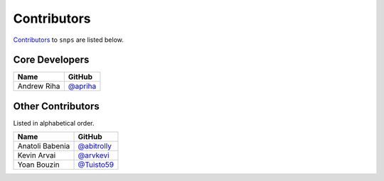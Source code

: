 .. Layout based on https://github.com/pydanny/cookiecutter-django/blob/master/CONTRIBUTORS.rst

Contributors
============

`Contributors <https://github.com/apriha/snps/graphs/contributors>`_ to
``snps`` are listed below.

Core Developers
---------------

=========== ==========
Name        GitHub
=========== ==========
Andrew Riha `@apriha`_
=========== ==========

.. _@apriha: https://github.com/apriha

Other Contributors
------------------

Listed in alphabetical order.

=============== =============
Name            GitHub
=============== =============
Anatoli Babenia `@abitrolly`_
Kevin Arvai     `@arvkevi`_
Yoan Bouzin     `@Tuisto59`_
=============== =============

.. _@abitrolly: https://github.com/abitrolly
.. _@arvkevi: https://github.com/arvkevi
.. _@Tuisto59: https://github.com/Tuisto59
